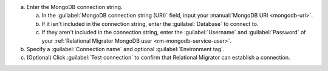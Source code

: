 .. short version of the steps under source/database-connections/save-mongodb-connection.txt, used within other procedures like migration job creation.

a. Enter the MongoDB connection string.

   a. In the :guilabel:`MongoDB connection string (URI)` field, input
      your :manual:`MongoDB URI <mongodb-uri>`.

   #. If it isn't included in the connection string, enter the
      :guilabel:`Database` to connect to.
   
   #. If they aren't included in the connection string, enter the 
      :guilabel:`Username` and :guilabel:`Password` of your
      :ref:`Relational Migrator MongoDB user <rm-mongodb-service-user>`.

#. Specify a :guilabel:`Connection name` and optional :guilabel:`Environment tag`.

#. (Optional) Click :guilabel:`Test connection` to confirm that Relational Migrator can establish a connection.